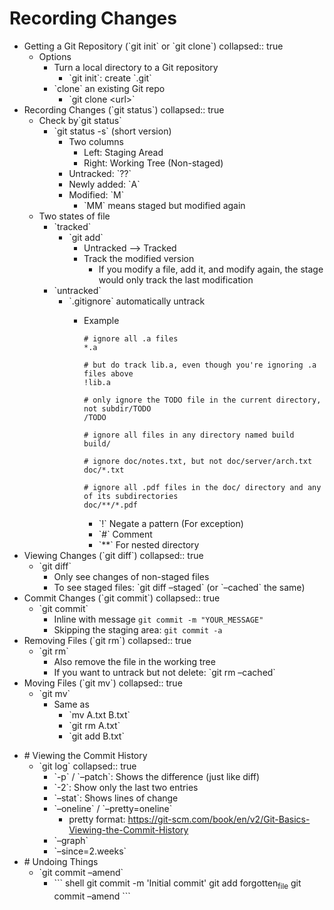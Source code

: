 * Recording Changes
:PROPERTIES:
:heading: 1
:END:
	- Getting a Git Repository (`git init` or `git clone`)
	  collapsed:: true
		- Options
			- Turn a local directory to a Git repository
				- `git init`: create `.git`
			- `clone` an existing Git repo
				- `git clone <url>`
	- Recording Changes (`git status`)
	  collapsed:: true
		- Check by`git status`
			- `git status -s` (short version)
				- Two columns
					- Left: Staging Aread
					- Right: Working Tree (Non-staged)
				- Untracked: `??`
				- Newly added: `A`
				- Modified: `M`
					- `MM` means staged but modified again
		- Two states of file
			- `tracked`
				- `git add`
					- Untracked --> Tracked
					- Track the modified version
						- If you modify a file, add it, and modify again, the stage would only track the last modification
			- `untracked`
				- `.gitignore` automatically untrack
					- Example
					  #+BEGIN_SRC
					  # ignore all .a files
					  *.a
					  
					  # but do track lib.a, even though you're ignoring .a files above
					  !lib.a
					  
					  # only ignore the TODO file in the current directory, not subdir/TODO
					  /TODO
					  
					  # ignore all files in any directory named build
					  build/
					  
					  # ignore doc/notes.txt, but not doc/server/arch.txt
					  doc/*.txt
					  
					  # ignore all .pdf files in the doc/ directory and any of its subdirectories
					  doc/**/*.pdf
					  #+END_SRC
						- `!` Negate a pattern (For exception)
						- `#` Comment
						- `**` For nested directory
	- Viewing Changes (`git diff`)
	  collapsed:: true
		- `git diff`
			- Only see changes of non-staged files
			- To see staged files: `git diff --staged` (or `--cached` the same)
	- Commit Changes (`git commit`)
	  collapsed:: true
		- `git commit`
			- Inline with message ~git commit -m "YOUR_MESSAGE"~
			- Skipping the staging area: ~git commit -a~
	- Removing Files (`git rm`)
	  collapsed:: true
		- `git rm`
			- Also remove the file in the working tree
			- If you want to untrack but not delete: `git rm --cached`
	- Moving Files (`git mv`)
	  collapsed:: true
		- `git mv`
			- Same as
				- `mv A.txt B.txt`
				- `git rm A.txt`
				- `git add B.txt`
- # Viewing the Commit History
	- `git log`
	  collapsed:: true
		- `-p` / `--patch`: Shows the difference (just like diff)
		- `-2`: Show only the last two entries
		- `--stat`: Shows lines of change
		- `--oneline` / `--pretty=oneline`
			- pretty format: https://git-scm.com/book/en/v2/Git-Basics-Viewing-the-Commit-History
		- `--graph`
		- `--since=2.weeks`
- # Undoing Things
	- `git commit --amend`
		- ```  shell
		  git commit -m 'Initial commit'
		  git add forgotten_file
		  git commit --amend
		  ```